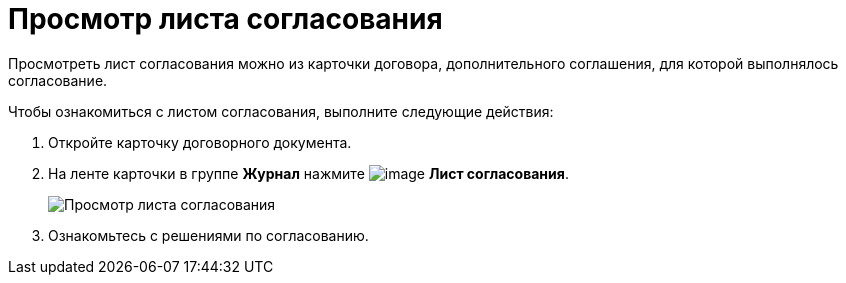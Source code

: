 = Просмотр листа согласования

Просмотреть лист согласования можно из карточки договора, дополнительного соглашения, для которой выполнялось согласование.

Чтобы ознакомиться с листом согласования, выполните следующие действия:

[[task_vkl_k5l_1v__steps_g1v_k5l_1v]]
. Откройте карточку договорного документа.
. На ленте карточки в группе *Журнал* нажмите image:buttons/app_list.png[image] *Лист согласования*.
+
image::Contracts_Approval_list.png[Просмотр листа согласования]
. Ознакомьтесь с решениями по согласованию.
